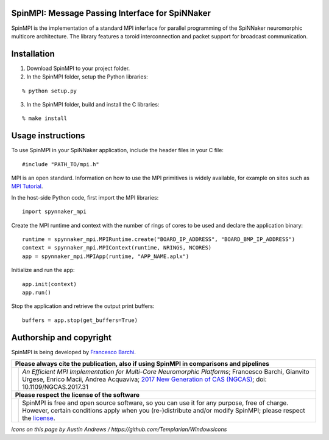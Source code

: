 SpinMPI: Message Passing Interface for SpiNNaker
------------------------------------------------

SpinMPI is the implementation of a standard MPI inferface for parallel programming of the SpiNNaker neuromorphic multicore architecture.
The library features a toroid interconnection and packet support for broadcast communication.

Installation
------------

1. Download SpinMPI to your project folder. 
2. In the SpinMPI folder, setup the Python libraries:

::

	% python setup.py

3. In the SpinMPI folder, build and install the C libraries:

::

	% make install

Usage instructions
------------------

To use SpinMPI in your SpiNNaker application, include the header files in your C file:

::

	#include "PATH_TO/mpi.h"

MPI is an open standard. Information on how to use the MPI primitives is widely available, for example on sites such as `MPI Tutorial <https://mpitutorial.com/>`__.

In the host-side Python code, first import the MPI libraries:

:: 

	import spynnaker_mpi

Create the MPI runtime and context with the number of rings of cores to be used and declare the application binary:

::

	runtime = spynnaker_mpi.MPIRuntime.create("BOARD_IP_ADDRESS", "BOARD_BMP_IP_ADDRESS")
	context = spynnaker_mpi.MPIContext(runtime, NRINGS, NCORES)
	app = spynnaker_mpi.MPIApp(runtime, "APP_NAME.aplx")


Initialize and run the app:

::

	app.init(context)
	app.run()

Stop the application and retrieve the output print buffers:

::

	buffers = app.stop(get_buffers=True)


Authorship and copyright
------------------------

SpinMPI is being developed by `Francesco Barchi <mailto:francesco.barchi@polito.it>`__.

+------------------------------------------------------------------------------------------------------------------+--------------------------------------------------------------------------------------------------------------------+
|  **Please always cite the publication, also if using SpinMPI in comparisons and pipelines**                                                                                                                                           |
+------------------------------------------------------------------------------------------------------------------+--------------------------------------------------------------------------------------------------------------------+
| .. image:: https://user-images.githubusercontent.com/7613428/60581998-40d00b00-9d88-11e9-9a24-efd28e1bcaca.png   | *An Efficient MPI Implementation for Multi-Core Neuromorphic Platforms*;                                           |
|    :alt: Please cite                                                                                             | Francesco Barchi, Gianvito Urgese, Enrico Macii, Andrea Acquaviva;                                                 |
|    :target: https://ieeexplore.ieee.org/document/8052322                                                         | `2017 New Generation of CAS (NGCAS) <https://ieeexplore.ieee.org/document/8052322>`__;                             |
|    :width: 76px                                                                                                  | doi: 10.1109/NGCAS.2017.31                                                                                         |
+------------------------------------------------------------------------------------------------------------------+--------------------------------------------------------------------------------------------------------------------+
| **Please respect the license of the software**                                                                                                                                                                                        |
+------------------------------------------------------------------------------------------------------------------+--------------------------------------------------------------------------------------------------------------------+
| .. image:: https://user-images.githubusercontent.com/7613428/60581999-4168a180-9d88-11e9-87e3-ce5e127b84a1.png   | SpinMPI is free and open source software, so you can use it for any purpose, free of charge.                       |
|    :alt: Respect the license                                                                                     | However, certain conditions apply when you (re-)distribute and/or modify SpinMPI; please respect the               |
|    :target: https://github.com/neuromorphic-polito/SpinMPI/blob/master/LICENSE.rst                               | `license <https://github.com/neuromorphic-polito/SpinMPI/blob/master/LICENSE.rst>`__.                              |
|    :width: 76px                                                                                                  |                                                                                                                    |
+------------------------------------------------------------------------------------------------------------------+--------------------------------------------------------------------------------------------------------------------+

*icons on this page by Austin Andrews / https://github.com/Templarian/WindowsIcons*

